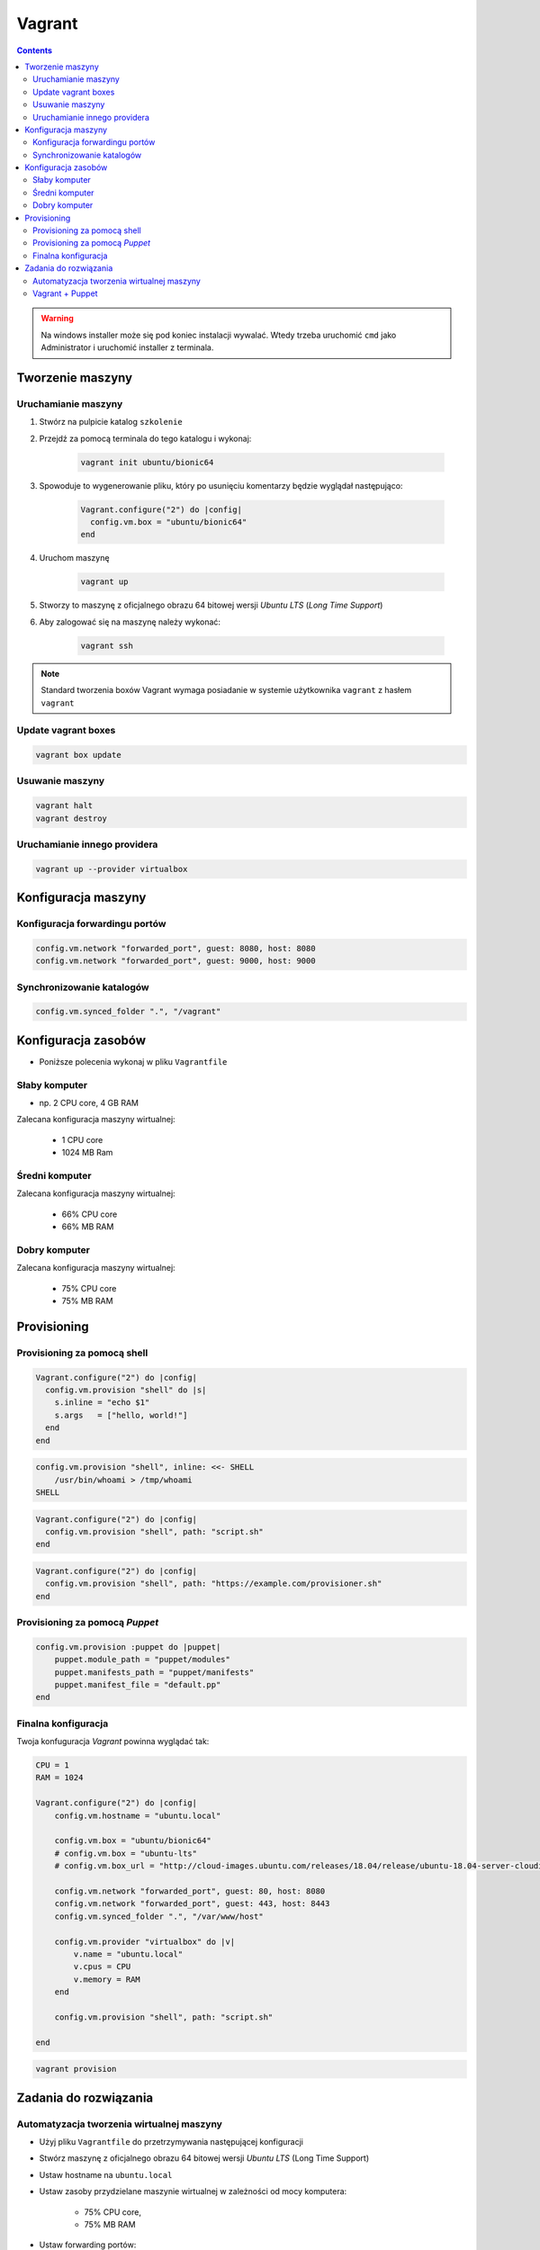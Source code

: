 Vagrant
=======

.. todo:: https://www.youtube.com/watch?v=kbarwyun-c4

.. contents::

.. warning:: Na windows installer może się pod koniec instalacji wywalać. Wtedy trzeba uruchomić ``cmd`` jako Administrator i uruchomić installer z terminala.


Tworzenie maszyny
-----------------

Uruchamianie maszyny
^^^^^^^^^^^^^^^^^^^^
#. Stwórz na pulpicie katalog ``szkolenie``
#. Przejdź za pomocą terminala do tego katalogu i wykonaj:

    .. code-block:: console

        vagrant init ubuntu/bionic64

#. Spowoduje to wygenerowanie pliku, który po usunięciu komentarzy będzie wyglądał następująco:

    .. code-block:: text

        Vagrant.configure("2") do |config|
          config.vm.box = "ubuntu/bionic64"
        end

#. Uruchom maszynę

    .. code-block:: console

        vagrant up

#. Stworzy to maszynę z oficjalnego obrazu 64 bitowej wersji `Ubuntu LTS` (`Long Time Support`)
#. Aby zalogować się na maszynę należy wykonać:

    .. code-block:: console

        vagrant ssh

.. note:: Standard tworzenia boxów Vagrant wymaga posiadanie w systemie użytkownika ``vagrant`` z hasłem ``vagrant``

Update vagrant boxes
^^^^^^^^^^^^^^^^^^^^
.. code-block:: console

    vagrant box update

Usuwanie maszyny
^^^^^^^^^^^^^^^^
.. code-block:: console

    vagrant halt
    vagrant destroy

Uruchamianie innego providera
^^^^^^^^^^^^^^^^^^^^^^^^^^^^^
.. code-block:: console

    vagrant up --provider virtualbox


Konfiguracja maszyny
--------------------

Konfiguracja forwardingu portów
^^^^^^^^^^^^^^^^^^^^^^^^^^^^^^^
.. code-block:: ruby

    config.vm.network "forwarded_port", guest: 8080, host: 8080
    config.vm.network "forwarded_port", guest: 9000, host: 9000

Synchronizowanie katalogów
^^^^^^^^^^^^^^^^^^^^^^^^^^
.. code-block:: ruby

    config.vm.synced_folder ".", "/vagrant"


Konfiguracja zasobów
--------------------
- Poniższe polecenia wykonaj w pliku ``Vagrantfile``

Słaby komputer
^^^^^^^^^^^^^^
* np. 2 CPU core, 4 GB RAM

Zalecana konfiguracja maszyny wirtualnej:

    - 1 CPU core
    - 1024 MB Ram

Średni komputer
^^^^^^^^^^^^^^^
Zalecana konfiguracja maszyny wirtualnej:

    - 66% CPU core
    - 66% MB RAM

Dobry komputer
^^^^^^^^^^^^^^
Zalecana konfiguracja maszyny wirtualnej:

    - 75% CPU core
    - 75% MB RAM


Provisioning
------------

Provisioning za pomocą shell
^^^^^^^^^^^^^^^^^^^^^^^^^^^^
.. code-block:: ruby

    Vagrant.configure("2") do |config|
      config.vm.provision "shell" do |s|
        s.inline = "echo $1"
        s.args   = ["hello, world!"]
      end
    end

.. code-block:: ruby

    config.vm.provision "shell", inline: <<- SHELL
        /usr/bin/whoami > /tmp/whoami
    SHELL

.. code-block:: ruby

    Vagrant.configure("2") do |config|
      config.vm.provision "shell", path: "script.sh"
    end

.. code-block:: ruby

    Vagrant.configure("2") do |config|
      config.vm.provision "shell", path: "https://example.com/provisioner.sh"
    end

Provisioning za pomocą `Puppet`
^^^^^^^^^^^^^^^^^^^^^^^^^^^^^^^
.. code-block:: ruby

    config.vm.provision :puppet do |puppet|
        puppet.module_path = "puppet/modules"
        puppet.manifests_path = "puppet/manifests"
        puppet.manifest_file = "default.pp"
    end


Finalna konfiguracja
^^^^^^^^^^^^^^^^^^^^
Twoja konfuguracja `Vagrant` powinna wyglądać tak:

.. code-block:: ruby

    CPU = 1
    RAM = 1024

    Vagrant.configure("2") do |config|
        config.vm.hostname = "ubuntu.local"

        config.vm.box = "ubuntu/bionic64"
        # config.vm.box = "ubuntu-lts"
        # config.vm.box_url = "http://cloud-images.ubuntu.com/releases/18.04/release/ubuntu-18.04-server-cloudimg-amd64-vagrant.box"

        config.vm.network "forwarded_port", guest: 80, host: 8080
        config.vm.network "forwarded_port", guest: 443, host: 8443
        config.vm.synced_folder ".", "/var/www/host"

        config.vm.provider "virtualbox" do |v|
            v.name = "ubuntu.local"
            v.cpus = CPU
            v.memory = RAM
        end

        config.vm.provision "shell", path: "script.sh"

    end

.. code-block:: console

    vagrant provision


Zadania do rozwiązania
----------------------

Automatyzacja tworzenia wirtualnej maszyny
^^^^^^^^^^^^^^^^^^^^^^^^^^^^^^^^^^^^^^^^^^
- Użyj pliku ``Vagrantfile`` do przetrzymywania następującej konfiguracji
- Stwórz maszynę z oficjalnego obrazu 64 bitowej wersji `Ubuntu LTS` (Long Time Support)
- Ustaw hostname na ``ubuntu.local``
- Ustaw zasoby przydzielane maszynie wirtualnej w zależności od mocy komputera:

    - 75% CPU core,
    - 75% MB RAM

- Ustaw forwarding portów:

    - 80 -> 8888
    - 443 -> 8443
    - 7990 -> 7990
    - 7999 -> 7999
    - 8080 -> 8080
    - 8081 -> 8081
    - 8090 -> 8090
    - 9000 -> 9000
    - 5432 -> 5432
    - 3306 -> 3306

- Ustaw aby obecny katalog był synchronizowany na maszynie gościa w ``/var/www/host``
- Podnieś maszynę z ``Vagrantfile`` i rozpocznij pobieranie obrazu `Ubuntu LTS`


Vagrant + Puppet
^^^^^^^^^^^^^^^^
- Skopiuj dotychczasowe manifesty z poprzednich zadań (``/etc/puppet/code/*``) na swój komputer do katalogu ``puppet/code/``
- Skopiuj certyfikaty SSL, które wygenerowałeś na swój komputer do katalogu ``ssl/``
- Wyłącz maszynę ``vagrant halt``, a następnie ją usuń ``vagrant destroy``
- Edytuj plik ``Vagrantfile`` i dopisz, by maszyna była stawiana z manifestów `Puppet`
- W pliku ``Vagrantfile`` trzymaj jak najmniej logiki i wszystko rób za pomocą `Puppet`
- Zrób by certyfikaty były przenoszone z twojego komputera na maszynę gościa (nie generuj nowych, tylko wykorzystaj stare!) oczywiście za pomocą `Puppet`, umieść to w pliku ``puppet/code/certificates.pp``
- Każdy z manifestów powinien być w osobnych plikach a jeden ``puppet/main.pp`` powinien includować pozostałe z katalogu ``puppet/code/*``

.. warning:: Ubuntu 16.04 (LTS) nie zawiera w sobie puppeta, co jest sprzeczne z wymaganiem (standardem) vagrantowym. Trzeba go zainstalować za pomocą provisioningu shella, a później odpalać manifesty puppetowe.
